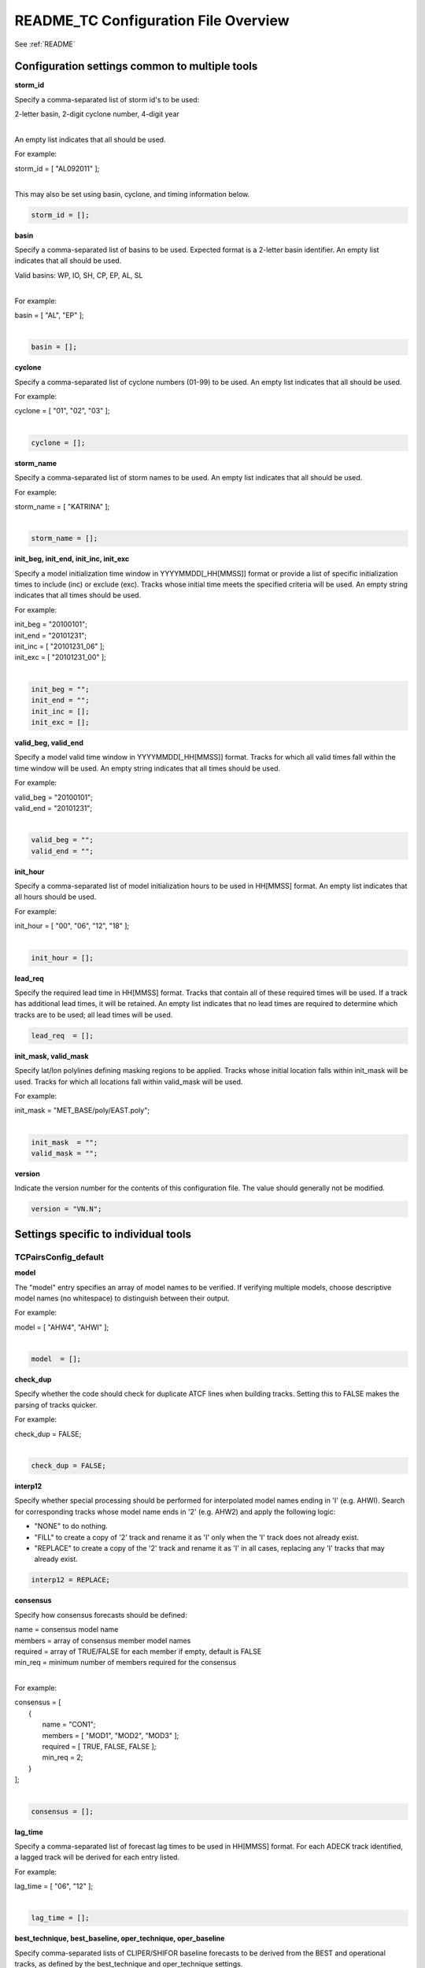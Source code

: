 .. _README_TC:

README_TC Configuration File Overview
=====================================

See :ref:`README`

Configuration settings common to multiple tools
_______________________________________________

**storm_id**

Specify a comma-separated list of storm id's to be used:

| 2-letter basin, 2-digit cyclone number, 4-digit year
|

An empty list indicates that all should be used.

For example:

| storm_id = [ "AL092011" ];
| 

This may also be set using basin, cyclone, and timing information below.

.. code-block:: none

   storm_id = [];

**basin**

Specify a comma-separated list of basins to be used. Expected format is
a 2-letter basin identifier. An empty list indicates that all should be used.

|  Valid basins: WP, IO, SH, CP, EP, AL, SL
|

For example:

| basin = [ "AL", "EP" ];
|

.. code-block:: none
		
   basin = [];


**cyclone**
   
Specify a comma-separated list of cyclone numbers (01-99) to be used.
An empty list indicates that all should be used.

For example:

| cyclone = [ "01", "02", "03" ];
| 

.. code-block:: none
		
  cyclone = [];

**storm_name**

Specify a comma-separated list of storm names to be used. An empty list
indicates that all should be used.

For example:

| storm_name = [ "KATRINA" ];
| 

.. code-block:: none
		
  storm_name = [];

**init_beg, init_end, init_inc, init_exc**

Specify a model initialization time window in YYYYMMDD[_HH[MMSS]] format
or provide a list of specific initialization times to include (inc)
or exclude (exc). Tracks whose initial time meets the specified
criteria will be used. An empty string indicates that all times
should be used.

For example:

| init_beg = "20100101";
| init_end = "20101231";
| init_inc = [ "20101231_06" ];
| init_exc = [ "20101231_00" ];
| 

.. code-block:: none

  init_beg = "";
  init_end = "";
  init_inc = [];
  init_exc = [];


**valid_beg, valid_end**
  
Specify a model valid time window in YYYYMMDD[_HH[MMSS]] format.
Tracks for which all valid times fall within the time window will be used.
An empty string indicates that all times should be used.


For example:
		
| valid_beg = "20100101";
| valid_end = "20101231";
| 

.. code-block:: none
		
  valid_beg = "";
  valid_end = "";

**init_hour**

Specify a comma-separated list of model initialization hours to be used
in HH[MMSS] format. An empty list indicates that all hours should be used.

For example:

| init_hour = [ "00", "06", "12", "18" ];
| 

.. code-block:: none
		
  init_hour = [];

**lead_req**

Specify the required lead time in HH[MMSS] format.
Tracks that contain all of these required times will be
used. If a track has additional lead times, it will be
retained.  An empty list indicates that no lead times
are required to determine which tracks are to be used;
all lead times will be used.

.. code-block:: none
		
  lead_req  = [];

**init_mask, valid_mask**

Specify lat/lon polylines defining masking regions to be applied.
Tracks whose initial location falls within init_mask will be used.
Tracks for which all locations fall within valid_mask will be used.

For example:

| init_mask  = "MET_BASE/poly/EAST.poly";
| 

.. code-block:: none
		
  init_mask  = "";
  valid_mask = "";

**version**

Indicate the version number for the contents of this configuration file.
The value should generally not be modified.

.. code-block:: none
		
  version = "VN.N";


Settings specific to individual tools
_____________________________________


TCPairsConfig_default
~~~~~~~~~~~~~~~~~~~~~

**model**

The "model" entry specifies an array of model names to be verified. If
verifying multiple models, choose descriptive model names (no whitespace)
to distinguish between their output.

For example:
		
| model = [ "AHW4", "AHWI" ];
| 

.. code-block:: none
		  
  model  = [];


**check_dup**

Specify whether the code should check for duplicate ATCF lines when
building tracks.  Setting this to FALSE makes the parsing of tracks quicker.

For example:

| check_dup = FALSE;
| 

.. code-block:: none
		
  check_dup = FALSE;

**interp12**
  
Specify whether special processing should be performed for interpolated model
names ending in 'I' (e.g. AHWI).  Search for corresponding tracks whose model
name ends in '2' (e.g. AHW2) and apply the following logic:

* "NONE" to do nothing.

* "FILL" to create a copy of '2' track and rename it as 'I' only when the
  'I' track does not already exist.
     
* "REPLACE" to create a copy of the '2' track and rename it as 'I' in all
  cases, replacing any 'I' tracks that may already exist.

.. code-block:: none
		
  interp12 = REPLACE;

**consensus**
  
Specify how consensus forecasts should be defined:

| name = consensus model name
| members = array of consensus member model names
| required = array of TRUE/FALSE for each member if empty, default is FALSE
| min_req = minimum number of members required for the consensus
| 

For example:

| consensus = [
|    {
|       name     = "CON1";
|       members  = [ "MOD1", "MOD2", "MOD3" ];
|       required = [ TRUE, FALSE, FALSE ];
|       min_req  = 2;
|    }
| ];
| 

.. code-block:: none

  consensus = [];


**lag_time**
  
Specify a comma-separated list of forecast lag times to be used in HH[MMSS]
format.  For each ADECK track identified, a lagged track will be derived
for each entry listed.

For example:

| lag_time = [ "06", "12" ];
| 

.. code-block:: none
		
  lag_time = [];


**best_technique, best_baseline, oper_technique, oper_baseline**
  
Specify comma-separated lists of CLIPER/SHIFOR baseline forecasts to be
derived from the BEST and operational tracks, as defined by the
best_technique and oper_technique settings.

| Derived from BEST tracks:
|   BCLP, BCS5, BCD5, BCLA
| Derived from OPER tracks:
|   OCLP, OCS5, OCD5, OCDT
|

For example:
		
| best_technique = [ "BEST" ];
| 

.. code-block:: none
		
  best_technique = [ "BEST" ];
  best_baseline  = [];
  oper_technique = [ "CARQ" ];
  oper_baseline  = [];


**anly_track**
  
Analysis tracks consist of multiple track points with a lead time of zero
for the same storm. An analysis track may be generated by running model
analysis fields through a tracking algorithm. Specify which datasets should
be searched for analysis track data by setting this to NONE, ADECK, BDECK,
or BOTH. Use BOTH to create pairs using two different analysis tracks.

For example:

| anly_track = BDECK;
| 

.. code-block:: none
		
  anly_track = BDECK;


**match_points**
  
Specify whether only those track points common to both the ADECK and BDECK
tracks should be written out.


For example:

| match_points = FALSE;
| 

.. code-block:: none
		
  match_points = FALSE;


**dland_file**
  
Specify the NetCDF output of the gen_dland tool containing a gridded
representation of the minimum distance to land.


.. code-block:: none

  dland_file = "MET_BASE/tc_data/dland_nw_hem_tenth_degree.nc";


**watch_warn**
  
Specify watch/warning information.  Specify an ASCII file containing
watch/warning information to be used.  At each track point, the most severe
watch/warning status in effect, if any, will be written to the output.
Also specify a time offset in seconds to be added to each watch/warning
time processed.  NHC applies watch/warning information to all track points
occurring 4 hours (-14400 second) prior to the watch/warning time.


.. code-block:: none

  watch_warn = {
     file_name   = "MET_BASE/tc_data/wwpts_us.txt";
     time_offset = -14400;
  }


**basin_map**
  
The basin_map entry defines a mapping of input names to output values.
Whenever the basin string matches "key" in the input ATCF files, it is
replaced with "val". This map can be used to modify basin names to make them
consistent across the ATCF input files.

Many global modeling centers use ATCF basin identifiers based on region
(e.g., 'SP' for South Pacific Ocean, etc.), however the best track data
provided by the Joint Typhoon Warning Center (JTWC) use just one basin
identifier 'SH' for all of the Southern Hemisphere basins. Additionally,
some modeling centers may report basin identifiers separately for the Bay
of Bengal (BB) and Arabian Sea (AB) whereas JTWC uses 'IO'.

The basin mapping allows MET to map the basin identifiers to the expected
values without having to modify your data. For example, the first entry
in the list below indicates that any data entries for 'SI' will be matched
as if they were 'SH'. In this manner, all verification results for the
Southern Hemisphere basins will be reported together as one basin.

An empty list indicates that no basin mapping should be used. Use this if
you are not using JTWC best tracks and you would like to match explicitly
by basin or sub-basin. Note that if your model data and best track do not
use the same basin identifier conventions, using an empty list for this
parameter will result in missed matches.


.. code-block:: none

  basin_map = [
     { key = "SI"; val = "SH"; },
     { key = "SP"; val = "SH"; },
     { key = "AU"; val = "SH"; },
     { key = "AB"; val = "IO"; },
     { key = "BB"; val = "IO"; }
  ];

TCStatConfig_default
____________________

**amodel, bmodel**

Stratify by the AMODEL or BMODEL columns.
Specify comma-separated lists of model names to be used for all analyses
performed.  May add to this list using the "-amodel" and "-bmodel"
job command options.

For example:

| amodel = [ "AHW4" ];
| bmodel = [ "BEST" ];
| 

.. code-block:: none
		
  amodel = [];
  bmodel = [];


**valid_beg, valid_end, valid_inc, valid_exc**
  
Stratify by the VALID times.
Define beginning and ending time windows in YYYYMMDD[_HH[MMSS]]
or provide a list of specific valid times to include or exclude.
May modify using the "-valid_beg", "-valid_end", "-valid_inc",
and "-valid_exc" job command options.

For example:

| valid_beg = "20100101";
| valid_end = "20101231_12";
| valid_inc = [ "20101231_06" ];
| valid_exc = [ "20101231_00" ];
| 

.. code-block:: none
		
  valid_beg = "";
  valid_end = "";
  valid_inc = [];
  valid_exc = [];

**ini_hour, valid_hour, lead, lead_req**
  
Stratify by the initialization and valid hours and lead time.
Specify a comma-separated list of initialization hours,
valid hours, and lead times in HH[MMSS] format.
May add using the "-init_hour", "-valid_hour", "-lead",
and "-lead_req" job command options.

For example:

| init_hour  = [ "00" ];
| valid_hour = [ "12" ];
| lead       = [ "24", "36" ];
| lead_req   = [ "72", "84", "96", "108" ];
| 

.. code-block:: none
		
  init_hour  = [];
  valid_hour = [];
  lead       = [];
  lead_req   = [];


**line_type**

Stratify by the LINE_TYPE column.  May add using the "-line_type"
job command option.

For example:

| line_type = [ "TCMPR" ];
| 

.. code-block:: none
		
  line_type = [];

**track_watch_warn**
  
Stratify by checking the watch/warning status for each track point
common to both the ADECK and BDECK tracks. If the watch/warning status
of any of the track points appears in the list, retain the entire track.
Individual watch/warning status by point may be specified using the
-column_str options below, but this option filters by the track maximum.
May add using the "-track_watch_warn" job command option.
The value "ALL" matches HUWARN, TSWARN, HUWATCH, and TSWATCH.

For example:

|  track_watch_warn = [ "HUWATCH", "HUWARN" ];
| 

.. code-block:: none
		
  track_watch_warn = [];


**column_thresh_name, column_thresh_val**
  
Stratify by applying thresholds to numeric data columns.
Specify a comma-separated list of columns names and thresholds
to be applied.  May add using the "-column_thresh name thresh" job command
options.

For example:

| column_thresh_name = [ "ADLAND", "BDLAND" ];
| column_thresh_val  = [ >200,     >200     ];
| 

.. code-block:: none
		
  column_thresh_name = [];
  column_thresh_val  = [];

**column_str_name, column_str_val**
  
Stratify by performing string matching on non-numeric data columns.
Specify a comma-separated list of columns names and values
to be checked.  May add using the "-column_str name string" job command
options.

For example:

| column_str_name = [ "LEVEL", "LEVEL" ];
| column_str_val  = [ "HU",    "TS"    ];
|

.. code-block:: none
		
  column_str_name = [];
  column_str_val  = [];


**init_thresh_name, init_thresh_val**
  
Just like the column_thresh options above, but apply the threshold only
when lead = 0.  If lead = 0 value does not meet the threshold, discard
the entire track.  May add using the "-init_thresh name thresh" job command
options.

For example:

| init_thresh_name = [ "ADLAND" ];
| init_thresh_val  = [ >200     ];
| 

.. code-block:: none
		
  init_thresh_name = [];
  init_thresh_val  = [];

**init_str_name, init_str_val**
  
Just like the column_str options above, but apply the string matching only
when lead = 0.  If lead = 0 string does not match, discard the entire track.
May add using the "-init_str name thresh" job command options.

For example:

| init_str_name = [ "LEVEL" ];
| init_str_val  = [ "HU"    ];
| 

.. code-block:: none

  init_str_name = [];
  init_str_val  = [];

**water_only**

Stratify by the ADECK and BDECK distances to land.  Once either the ADECK or
BDECK track encounters land, discard the remainder of the track.

For example:

| water_only = FALSE;
| 

.. code-block:: none
		
  water_only = FALSE;

**rirw**

Specify whether only those track points for which rapid intensification
or weakening of the maximum wind speed occurred in the previous time
step should be retained.

The NHC considers a 24-hour change >=30 kts to constitute rapid
intensification or weakening.

May modify using the following job command options:

| "-rirw_track"
| "-rirw_time" for both or "-rirw_time_adeck" and "-rirw_time_bdeck"
| "-rirw_exact" for both or "-rirw_exact_adeck" and "-rirw_exact_bdeck"
| "-rirw_thresh" for both or "-rirw_thresh_adeck" and "-rirw_thresh_bdeck"
| 

.. code-block:: none

  rirw = {
     track  = NONE;       Specify which track types to search (NONE, ADECK,
                          BDECK, or BOTH)
     adeck = {
        time   = "24";    Rapid intensification/weakening time period in HHMMSS
                          format.
        exact  = TRUE;    Use the exact or maximum intensity difference over the
                          time period.
        thresh = >=30.0;  Threshold for the intensity change.
     }
     bdeck = adeck;       Copy settings to the BDECK or specify different logic.
  }

**landfall, landfall_beg, landfall_end**

Specify whether only those track points occurring near landfall should be
retained, and define the landfall retention window as a time string in HH[MMSS]
format (or as an integer number of seconds) offset from the landfall time.
Landfall is defined as the last BDECK track point before the distance to land
switches from positive to 0 or negative.

May modify using the "-landfall_window" job command option, which
automatically sets -landfall to TRUE.

The "-landfall_window" job command option takes 1 or 2 arguments in  HH[MMSS]
format.  Use 1 argument to define a symmetric time window.  For example,
"-landfall_window 06" defines the time window +/- 6 hours around the landfall
time.  Use 2 arguments to define an asymmetric time window.  For example,
"-landfall_window 00 12" defines the time window from the landfall event to 12
hours after.

For example:

| landfall     = FALSE;
| landfall_beg = "-24"; (24 hours prior to landfall)
| landfall_end = "00";
| 

.. code-block:: none

  landfall     = FALSE;
  landfall_beg = "-24";
  landfall_end = "00";

**event_equal**
  
Specify whether only those cases common to all models in the dataset should
be retained.  May modify using the "-event_equal" job command option.

For example:

| event_equal = FALSE;
| 

.. code-block:: none
		
  event_equal = FALSE;


**event_equal_lead**
  
Specify lead times that must be present for a track to be included in the
event equalization logic.

.. code-block:: none

  event_equal_lead = [ "12", "24", "36" ];


**out_int_mask**
  
Apply polyline masking logic to the location of the ADECK track at the
initialization time.  If it falls outside the mask, discard the entire track.
May modify using the "-out_init_mask" job command option.

For example:

| out_init_mask = "";
| 

.. code-block:: none

  out_init_mask = "";


**out_valid_mask**
  
Apply polyline masking logic to the location of the ADECK track at the
valid time.  If it falls outside the mask, discard only the current track
point.  May modify using the "-out_valid_mask" job command option.

For example:

| out_valid_mask = "";
| 

.. code-block:: none

  out_valid_mask = "";

**job**
  
The "jobs" entry is an array of TCStat jobs to be performed.
Each element in the array contains the specifications for a single analysis
job to be performed.  The format for an analysis job is as follows:

| -job job_name   
| OPTIONAL ARGS
| 

Where "job_name" is set to one of the following:

* "filter"
  
  To filter out the TCST lines matching the job filtering criteria
  specified above and using the optional arguments below.  The
  output TCST lines are written to the file specified using the
  "-dump_row" argument.
  
  Required Args: -dump_row

  To further refine the TCST data: Each optional argument may be used
  in the job specification multiple times unless otherwise indicated.
  When multiple optional arguments of the same type are indicated, the
  analysis will be performed over their union.

  .. code-block:: none
		  
    "-amodel            name"
    "-bmodel            name"
    "-lead        HHMMSS"
    "-valid_beg   YYYYMMDD[_HH[MMSS]]" (use once)
    "-valid_end   YYYYMMDD[_HH[MMSS]]" (use once)
    "-valid_inc   YYYYMMDD[_HH[MMSS]]" (use once)
    "-valid_exc   YYYYMMDD[_HH[MMSS]]" (use once)
    "-init_beg    YYYYMMDD[_HH[MMSS]]" (use once)
    "-init_end    YYYYMMDD[_HH[MMSS]]" (use once)
    "-init_inc    YYYYMMDD[_HH[MMSS]]" (use once)
    "-init_exc    YYYYMMDD[_HH[MMSS]]" (use once)
    "-init_hour   HH[MMSS]"
    "-valid_hour  HH[MMSS]
    "-init_mask          name"
    "-valid_mask         name"
    "-line_type          name"
    "-track_watch_warn   name"
    "-column_thresh      name thresh"
    "-column_str         name string"
    "-init_thresh        name thresh"
    "-init_str           name string"

  Additional filtering options that may be used only when -line_type
  has been listed only once. These options take two arguments: the name
  of the data column to be used and the min, max, or exact value for
  that column. If multiple column eq/min/max/str options are listed,
  the job will be performed on their intersection:

  .. code-block:: none
		  
    "-column_min col_name value" For example: -column_min TK_ERR 100.00
    "-column_max col_name value"
    "-column_eq  col_name value"
    "-column_str col_name string" separate multiple filtering strings
                                  with commas

  Required Args: -dump_row
  
| 

* "summary"
  
  To compute the mean, standard deviation, and percentiles
  (0th, 10th, 25th, 50th, 75th, 90th, and 100th) for the statistic
  specified using the "-line_type" and "-column" arguments.
  For TCStat, the "-column" argument may be set to:

  * "TRACK" for track, along-track, and cross-track errors.
  * "WIND" for all wind radius errors.
  * "TI" for track and maximum wind intensity errors.
  * "AC" for along-track and cross-track errors.
  * "XY" for x-track and y-track errors.
  * "col" for a specific column name.
  * "col1-col2" for a difference of two columns.
  * "ABS(col or col1-col2)" for the absolute value.

  Use the -column_union TRUE/FALSE job command option to compute
  summary statistics across the union of input columns rather than
  processing them separately.

  Required Args: -line_type, -column

  Optional Args:

  .. code-block:: none

    -by column_name to specify case information
    -out_alpha to override default alpha value
    -column_union to summarize multiple columns

* "rirw"
  
  To define rapid intensification/weakening contingency table using
  the ADECK and BDECK RI/RW settings and the matching time window
  and output contingency table counts and statistics.

  Optional Args:

  .. code-block:: none
		  
    -rirw_window width in HH[MMSS] format to define a symmetric time window
    -rirw_window beg end in HH[MMSS] format to define an asymmetric time window
     Default search time window is 0 0, requiring exact match
    -rirw_time or -rirw_time_adeck and -rirw_time_bdeck to override defaults
    -rirw_exact or -rirw_exact_adeck and -rirw_exact_bdeck to override defaults
    -rirw_thresh or -rirw_thresh_adeck and -rirw_thresh_bdeck to override defaults
    -by column_name to specify case information
    -out_alpha to override default alpha value
    -out_line_type to specify output line types (CTC, CTS, and MPR)


  Note that the "-dump_row path" option results in 4 files being
  created:

| path_FY_OY.tcst, path_FY_ON.tcst, path_FN_OY.tcst, and
| path_FN_ON.tcst, containing the TCST lines that were hits, false
| alarms, misses, and correct negatives,  respectively.  These files
| may be used as input for additional TC-Stat analysis.
| 

* "probrirw"
       
  To define an Nx2 probabilistic contingency table by reading the
  PROBRIRW line type, binning the forecast probabilities, and writing
  output probabilistic counts and statistics.

  Required Args:

  .. code-block:: none
		  
    -probrirw_thresh to define the forecast probabilities to be
       evaluated (For example: -probrirw_thresh 30)

  Optional Args:

  .. code-block:: none
		  
    -probrirw_exact TRUE/FALSE to verify against the exact (for example:
       BDELTA column) or maximum (for example: BDELTA_MAX column) intensity
       change in the BEST track
    -probrirw_bdelta_thresh to define BEST track change event
       threshold (For example: -probrirw_bdelta_thresh >=30)
    -probrirw_prob_thresh to define output probability thresholds
       (for example: -probrirw_prob_thresh ==0.1)
    -by column_name to specify case information
    -out_alpha to override default alpha value
    -out_line_type to specify output line types (PCT, PSTD, PRC, and PJC)


  For the PROBRIRW line type, PROBRIRW_PROB is a derived column name.
  For example, the following options select 30 kt probabilities and match
  probability values greater than 0:
  
|   -probrirw_thresh 30 -column_thresh PROBRIRW_PROB >0
|

  For example:

| jobs = [
|   "-job filter -amodel AHW4 -dumprow ./tc_filter_job.tcst",
|   "-job filter -column_min TK_ERR 100.000 \
|   -dumprow ./tc_filter_job.tcst",
|   "-job summary -line_type TCMPR -column AC \
|   -dumprow  ./tc_summary_job.tcst",
|   "-job rirw -amodel AHW4 -dump_row ./tc_rirw_job" ]
| 

.. code-block:: none

  jobs = [];

TCGenConfig_default
___________________

**int_freq**

Model initialization frequency in hours, starting at 0.

.. code-block:: none

  init_freq = 6;

**lead_window**
 
Lead times in hours to be searched for genesis events.


.. code-block:: none

  lead_window = {
     beg = 24;
     end = 120;
  }

**min_duration**

Minimum track duration for genesis event in hours.

.. code-block:: none

  min_duration = 12;

**fcst_genesis**

Forecast genesis event criteria.  Defined as tracks reaching the specified
intensity category, maximum wind speed threshold, and minimum sea-level
pressure threshold.  The forecast genesis time is the valid time of the first
track point where all of these criteria are met.


.. code-block:: none

  fcst_genesis = {
     vmax_thresh = NA;
     mslp_thresh = NA;
  }

**best_genesis**
  
BEST track genesis event criteria.  Defined as tracks reaching the specified
intensity category, maximum wind speed threshold, and minimum sea-level
pressure threshold.  The BEST track genesis time is the valid time of the
first track point where all of these criteria are met.

.. code-block:: none

  best_genesis = {
     technique   = "BEST";
     category    = [ "TD", "TS" ];
     vmax_thresh = NA;
     mslp_thresh = NA;
  }

**oper_genesis**
  
Operational track genesis event criteria.  Defined as tracks reaching the
specified intensity category, maximum wind speed threshold, and minimum
sea-level pressure threshold.  The operational track genesis time is valid
time of the first track point where all of these criteria are met.

.. code-block:: none

  oper_genesis = {
     technique   = "CARQ";
     category    = [ "DB", "LO", "WV" ];
     vmax_thresh = NA;
     mslp_thresh = NA;
  }

Track filtering options which may be specified separately in each filter array entry
~~~~~~~~~~~~~~~~~~~~~~~~~~~~~~~~~~~~~~~~~~~~~~~~~~~~~~~~~~~~~~~~~~~~~~~~~~~~~~~~~~~~

**filter**

Filter is an array of dictionaries containing the track filtering options
listed below.  If empty, a single filter is defined using the top-level
settings.

.. code-block:: none

  filter = [];

**desc**
  
Description written to output DESC column

.. code-block:: none
		
  desc = "NA";

**model** 

Forecast ATCF ID's
If empty, all ATCF ID's found will be processed.
Statistics will be generated separately for each ATCF ID.


.. code-block:: none
		
  model = [];

**storm_id**

BEST and operational track storm identifiers

.. code-block:: none
		
  storm_id = [];

**storm_name**  

BEST and operational track storm names

.. code-block:: none

  storm_name = [];

**init_beg, init_end**
  
Forecast and operational initialization time window

.. code-block:: none

  init_beg = "";
  init_end = "";

**valid_beg, valid_end**
  
Forecast, BEST, and operational valid time window

.. code-block:: none
		
  valid_beg = "";
  valid_end = "";

**init_hour**

Forecast and operational initialization hours

.. code-block:: none
		
  init_hour = [];

**lead**

Forecast and operational lead times in hours

.. code-block:: none

  lead = [];

**vx_mask**

Spatial masking region (path to gridded data file or polyline file)

.. code-block:: none

  vx_mask = "";

**dland_thresh**

Distance to land threshold

.. code-block:: none

  dland_thresh = NA;

**genesis_window**

Genesis matching time window, in hours relative to the forecast genesis time

.. code-block:: none
		
  genesis_window = {
     beg = -24;
     end =  24;
  }

**genesis_radius**

Genesis matching search radius in km.

.. code-block:: none
		
  genesis_radius = 300;

Global settings
_______________

**ci_alpha**

Confidence interval alpha value

.. code-block:: none
		
  ci_alpha = 0.05;

**output_flag**

Statistical output types

.. code-block:: none
		
  output_flag = {
     fho    = NONE;
     ctc    = BOTH;
     cts    = BOTH;
  }
